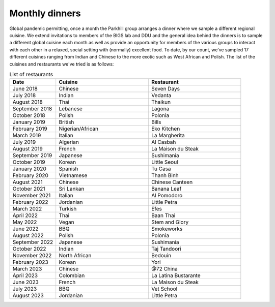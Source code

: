 Monthly dinners
===============

Global pandemic permitting, once a month the Parkhill group arranges a dinner where we sample a different regional cuisine.
We extend invitations to members of the BIGS lab and DDU and the general idea behind the dinners is to sample a different 
global cuisine each month as well as provide an opportunity for members of the various groups to interact with each other 
in a relaxed, social setting with (normally) excellent food.  To date, by our count, we’ve sampled 17 different cuisines ranging 
from Indian and Chinese to the more exotic such as West African and Polish.  The list of the cuisines and restaurants we've tried
is as follows:


.. list-table:: List of restaurants
   :widths: 25 50 50
   :header-rows: 1

   * - Date
     - Cuisine
     - Restaurant
   * - June 2018
     - Chinese
     - Seven Days
   * - July 2018
     - Indian
     - Vedanta
   * - August 2018
     - Thai
     - Thaikun
   * - September 2018
     - Lebanese
     - Lagona
   * - October 2018
     - Polish
     - Polonia
   * - January 2019
     - British
     - Bills
   * - February 2019
     - Nigerian/African
     - Eko Kitchen
   * - March 2019
     - Italian
     - La Margherita
   * - July 2019
     - Algerian
     - Al Casbah
   * - August 2019
     - French
     - La Maison du Steak
   * - September 2019
     - Japanese
     - Sushimania
   * - October 2019
     - Korean
     - Little Seoul
   * - January 2020
     - Spanish
     - Tu Casa
   * - February 2020
     - Vietnamese
     - Thanh Binh
   * - August 2021
     - Chinese
     - Chinese Canteen
   * - October 2021
     - Sri Lankan
     - Banana Leaf
   * - November 2021
     - Italian
     - Al Pomodoro
   * - February 2022
     - Jordanian
     - Little Petra
   * - March 2022
     - Turkish
     - Efes
   * - April 2022
     - Thai
     - Baan Thai
   * - May 2022
     - Vegan
     - Stem and Glory
   * - June 2022
     - BBQ
     - Smokeworks
   * - August 2022
     - Polish
     - Polonia
   * - September 2022
     - Japanese
     - Sushimania
   * - October 2022
     - Indian
     - Taj Tandoori
   * - November 2022
     - North African
     - Bedouin
   * - February 2023
     - Korean
     - Yori
   * - March 2023
     - Chinese
     - @72 China
   * - April 2023
     - Colombian
     - La Latina Bustarante
   * - June 2023
     - French
     - La Maison du Steak
   * - July 2023
     - BBQ
     - Vet School
   * - August 2023
     - Jordanian
     - Little Petra